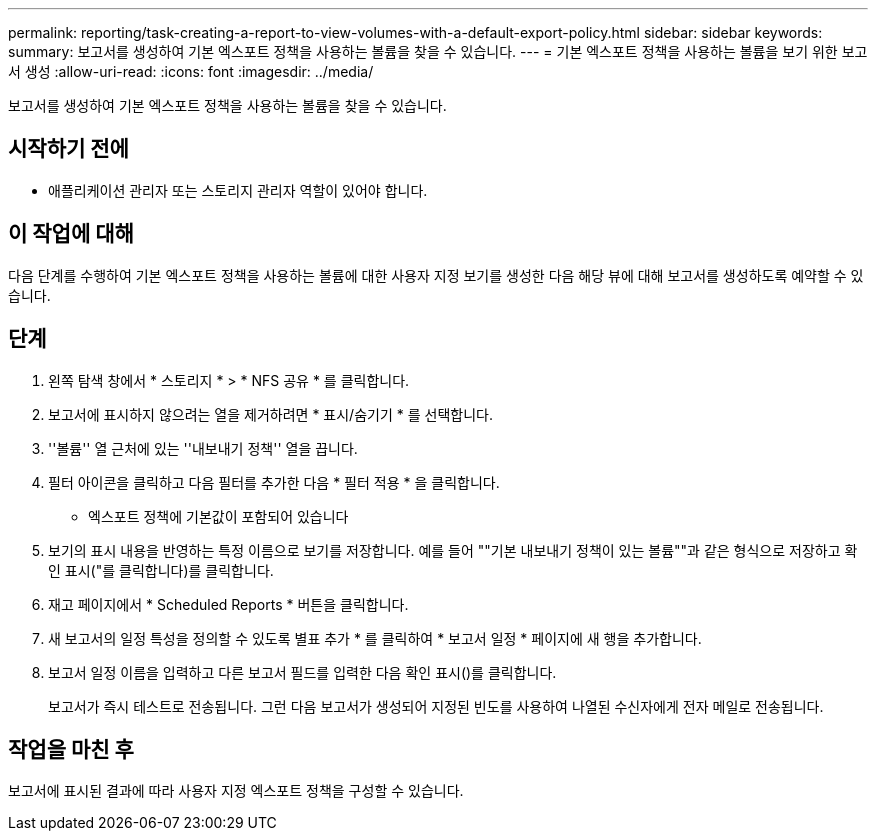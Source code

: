 ---
permalink: reporting/task-creating-a-report-to-view-volumes-with-a-default-export-policy.html 
sidebar: sidebar 
keywords:  
summary: 보고서를 생성하여 기본 엑스포트 정책을 사용하는 볼륨을 찾을 수 있습니다. 
---
= 기본 엑스포트 정책을 사용하는 볼륨을 보기 위한 보고서 생성
:allow-uri-read: 
:icons: font
:imagesdir: ../media/


[role="lead"]
보고서를 생성하여 기본 엑스포트 정책을 사용하는 볼륨을 찾을 수 있습니다.



== 시작하기 전에

* 애플리케이션 관리자 또는 스토리지 관리자 역할이 있어야 합니다.




== 이 작업에 대해

다음 단계를 수행하여 기본 엑스포트 정책을 사용하는 볼륨에 대한 사용자 지정 보기를 생성한 다음 해당 뷰에 대해 보고서를 생성하도록 예약할 수 있습니다.



== 단계

. 왼쪽 탐색 창에서 * 스토리지 * > * NFS 공유 * 를 클릭합니다.
. 보고서에 표시하지 않으려는 열을 제거하려면 * 표시/숨기기 * 를 선택합니다.
. ''볼륨'' 열 근처에 있는 ''내보내기 정책'' 열을 끕니다.
. 필터 아이콘을 클릭하고 다음 필터를 추가한 다음 * 필터 적용 * 을 클릭합니다.
+
** 엑스포트 정책에 기본값이 포함되어 있습니다


. 보기의 표시 내용을 반영하는 특정 이름으로 보기를 저장합니다. 예를 들어 ""기본 내보내기 정책이 있는 볼륨""과 같은 형식으로 저장하고 확인 표시("를 클릭합니다image:../media/blue-check.gif[""])를 클릭합니다.
. 재고 페이지에서 * Scheduled Reports * 버튼을 클릭합니다.
. 새 보고서의 일정 특성을 정의할 수 있도록 별표 추가 * 를 클릭하여 * 보고서 일정 * 페이지에 새 행을 추가합니다.
. 보고서 일정 이름을 입력하고 다른 보고서 필드를 입력한 다음 확인 표시(image:../media/blue-check.gif[""])를 클릭합니다.
+
보고서가 즉시 테스트로 전송됩니다. 그런 다음 보고서가 생성되어 지정된 빈도를 사용하여 나열된 수신자에게 전자 메일로 전송됩니다.





== 작업을 마친 후

보고서에 표시된 결과에 따라 사용자 지정 엑스포트 정책을 구성할 수 있습니다.
